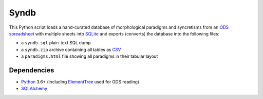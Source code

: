Syndb
=====

|Build|

This Python script loads a hand-curated database of morphological paradigms
and syncretisms from an `ODS spreadsheet`_ with multiple sheets into SQLite_
and exports (converts) the database into the following files:

- a ``syndb.sql`` plain-text SQL dump
- a ``syndb.zip`` archive containing all tables as CSV_
- a ``paradigms.html`` file showing all paradigms in their tabular layout


Dependencies
------------

- Python_ 3.6+ (including ElementTree_ used for ODS reading)
- SQLAlchemy_


.. _ODS spreadsheet: https://en.wikipedia.org/wiki/OpenDocument
.. _SQLite: https://www.sqlite.org
.. _CSV: https://en.wikipedia.org/wiki/Comma-separated_values
.. _Python: https://www.python.org
.. _ElementTree: https://docs.python.org/library/xml.etree.elementtree.html
.. _SQLAlchemy: https://www.sqlalchemy.org/

.. |Build| image:: https://github.com/xflr6/syndb/actions/workflows/build.yaml/badge.svg?branch=master
    :target: https://github.com/xflr6/syndb/actions/workflows/build.yaml?query=branch%3Amaster
    :alt: Build
